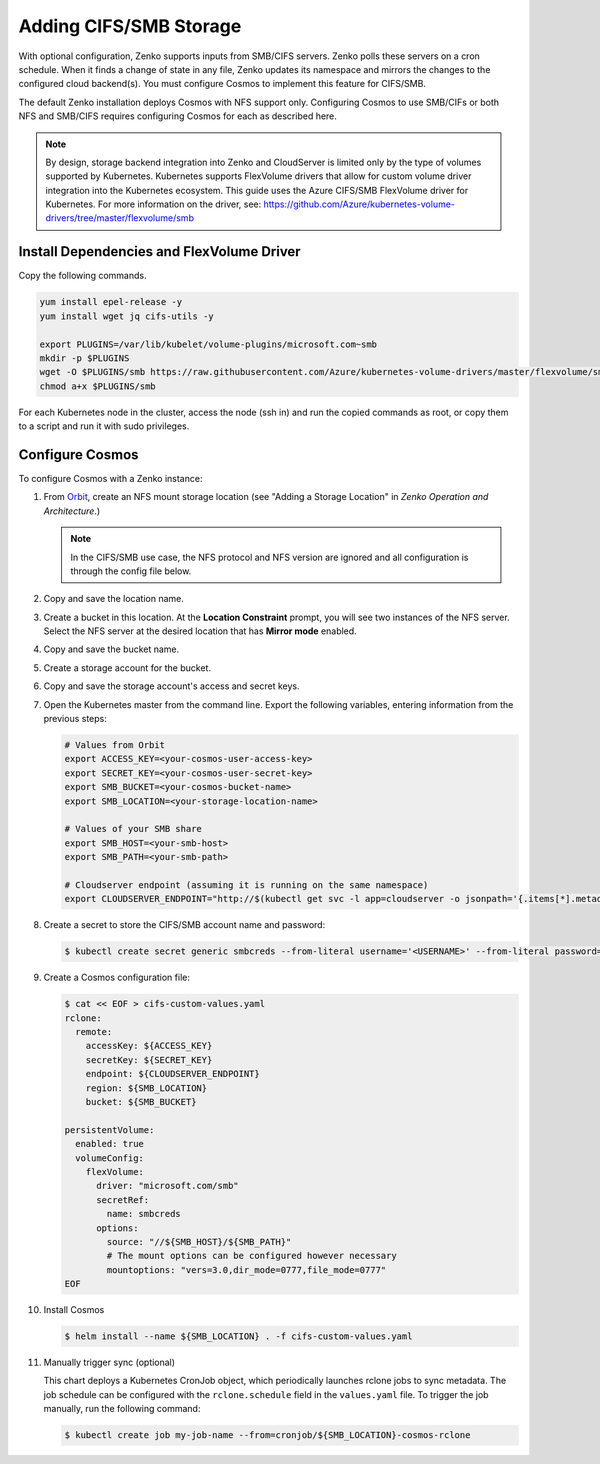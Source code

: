 .. _adding_CIFS_storage:

Adding CIFS/SMB Storage
=======================

With optional configuration, Zenko supports inputs from SMB/CIFS
servers. Zenko polls these servers on a cron schedule. When it finds a
change of state in any file, Zenko updates its namespace and mirrors
the changes to the configured cloud backend(s). You must configure
Cosmos to implement this feature for CIFS/SMB. 

The default Zenko installation deploys Cosmos with NFS support
only. Configuring Cosmos to use SMB/CIFs or both NFS and SMB/CIFS
requires configuring Cosmos for each as described here.

.. note::

   By design, storage backend integration into Zenko and CloudServer
   is limited only by the type of volumes supported by Kubernetes.
   Kubernetes supports FlexVolume drivers that allow for custom volume
   driver integration into the Kubernetes ecosystem. This guide uses
   the Azure CIFS/SMB FlexVolume driver for Kubernetes. For more
   information on the driver, see:
   https://github.com/Azure/kubernetes-volume-drivers/tree/master/flexvolume/smb

Install Dependencies and FlexVolume Driver
------------------------------------------

Copy the following commands.

.. code:: bash

   yum install epel-release -y
   yum install wget jq cifs-utils -y

   export PLUGINS=/var/lib/kubelet/volume-plugins/microsoft.com~smb
   mkdir -p $PLUGINS
   wget -O $PLUGINS/smb https://raw.githubusercontent.com/Azure/kubernetes-volume-drivers/master/flexvolume/smb/deployment/smb-flexvol-installer/smb
   chmod a+x $PLUGINS/smb

For each Kubernetes node in the cluster, access the node (ssh in) and run 
the copied commands as root, or copy them to a script and run it with sudo
privileges.

Configure Cosmos
----------------

To configure Cosmos with a Zenko instance:

#. From `Orbit <https://admin.zenko.io/user>`__, create an NFS mount storage
   location (see "Adding a Storage Location" in *Zenko Operation and 
   Architecture*.)

   .. note:: 

      In the CIFS/SMB use case, the NFS protocol and NFS version are ignored
      and all configuration is through the config file below.

#. Copy and save the location name.

#. Create a bucket in this location. At the **Location Constraint**
   prompt, you will see two instances of the NFS server. Select the NFS
   server at the desired location that has **Mirror mode** enabled.

#. Copy and save the bucket name.

#. Create a storage account for the bucket.

#. Copy and save the storage account's access and secret keys.

#. Open the Kubernetes master from the command line. Export the
   following variables, entering information from the previous steps:

   .. code:: bash

      # Values from Orbit
      export ACCESS_KEY=<your-cosmos-user-access-key>
      export SECRET_KEY=<your-cosmos-user-secret-key>
      export SMB_BUCKET=<your-cosmos-bucket-name>
      export SMB_LOCATION=<your-storage-location-name>

      # Values of your SMB share
      export SMB_HOST=<your-smb-host>
      export SMB_PATH=<your-smb-path>

      # Cloudserver endpoint (assuming it is running on the same namespace)
      export CLOUDSERVER_ENDPOINT="http://$(kubectl get svc -l app=cloudserver -o jsonpath='{.items[*].metadata.name}')"

#. Create a secret to store the CIFS/SMB account name and password:

   .. code:: bash

      $ kubectl create secret generic smbcreds --from-literal username='<USERNAME>' --from-literal password='<PASSWORD>' --type="microsoft.com/smb"
      
#. Create a Cosmos configuration file:

   .. code:: bash

      $ cat << EOF > cifs-custom-values.yaml
      rclone:
        remote:
          accessKey: ${ACCESS_KEY}
          secretKey: ${SECRET_KEY}
          endpoint: ${CLOUDSERVER_ENDPOINT}
          region: ${SMB_LOCATION}
          bucket: ${SMB_BUCKET}

      persistentVolume:
        enabled: true
        volumeConfig:
          flexVolume:
            driver: "microsoft.com/smb"
            secretRef:
              name: smbcreds
            options:
              source: "//${SMB_HOST}/${SMB_PATH}"
              # The mount options can be configured however necessary
              mountoptions: "vers=3.0,dir_mode=0777,file_mode=0777"
      EOF

#. Install Cosmos

   .. code:: bash

      $ helm install --name ${SMB_LOCATION} . -f cifs-custom-values.yaml

#. Manually trigger sync (optional)

   This chart deploys a Kubernetes CronJob object, which periodically launches
   rclone jobs to sync metadata. The job schedule can be configured with
   the ``rclone.schedule`` field in the ``values.yaml`` file. To trigger the
   job manually, run the following command:

   .. code:: bash

      $ kubectl create job my-job-name --from=cronjob/${SMB_LOCATION}-cosmos-rclone